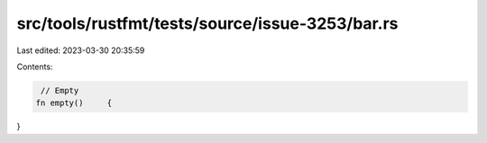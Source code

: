 src/tools/rustfmt/tests/source/issue-3253/bar.rs
================================================

Last edited: 2023-03-30 20:35:59

Contents:

.. code-block:: rs

    // Empty
   fn empty()     {

}


